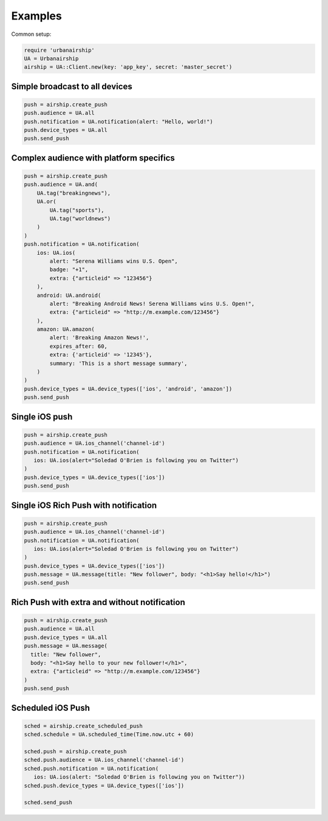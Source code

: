 Examples
========

Common setup:

.. code-block:: ruby

    require 'urbanairship'
    UA = Urbanairship
    airship = UA::Client.new(key: 'app_key', secret: 'master_secret')


Simple broadcast to all devices
-------------------------------

.. code-block:: ruby

    push = airship.create_push
    push.audience = UA.all
    push.notification = UA.notification(alert: "Hello, world!")
    push.device_types = UA.all
    push.send_push


Complex audience with platform specifics
---------------------------------------------

.. code-block:: ruby

    push = airship.create_push
    push.audience = UA.and(
        UA.tag("breakingnews"),
        UA.or(
            UA.tag("sports"),
            UA.tag("worldnews")
        )
    )
    push.notification = UA.notification(
        ios: UA.ios(
            alert: "Serena Williams wins U.S. Open",
            badge: "+1",
            extra: {"articleid" => "123456"}
        ),
        android: UA.android(
            alert: "Breaking Android News! Serena Williams wins U.S. Open!",
            extra: {"articleid" => "http://m.example.com/123456"}
        ),
        amazon: UA.amazon(
            alert: 'Breaking Amazon News!',
            expires_after: 60,
            extra: {'articleid' => '12345'},
            summary: 'This is a short message summary',
        )
    )
    push.device_types = UA.device_types(['ios', 'android', 'amazon'])
    push.send_push


Single iOS push
---------------

.. code-block:: ruby

    push = airship.create_push
    push.audience = UA.ios_channel('channel-id')
    push.notification = UA.notification(
       ios: UA.ios(alert="Soledad O'Brien is following you on Twitter")
    )
    push.device_types = UA.device_types(['ios'])
    push.send_push


Single iOS Rich Push with notification
--------------------------------------

.. code-block:: ruby

    push = airship.create_push
    push.audience = UA.ios_channel('channel-id')
    push.notification = UA.notification(
       ios: UA.ios(alert="Soledad O'Brien is following you on Twitter")
    )
    push.device_types = UA.device_types(['ios'])
    push.message = UA.message(title: "New follower", body: "<h1>Say hello!</h1>")
    push.send_push


Rich Push with extra and without notification
---------------------------------------------

.. code-block:: ruby

    push = airship.create_push
    push.audience = UA.all
    push.device_types = UA.all
    push.message = UA.message(
      title: "New follower",
      body: "<h1>Say hello to your new follower!</h1>",
      extra: {"articleid" => "http://m.example.com/123456"}
    )
    push.send_push


Scheduled iOS Push
------------------

.. code-block:: ruby

    sched = airship.create_scheduled_push
    sched.schedule = UA.scheduled_time(Time.now.utc + 60)

    sched.push = airship.create_push
    sched.push.audience = UA.ios_channel('channel-id')
    sched.push.notification = UA.notification(
       ios: UA.ios(alert: "Soledad O'Brien is following you on Twitter"))
    sched.push.device_types = UA.device_types(['ios'])

    sched.send_push